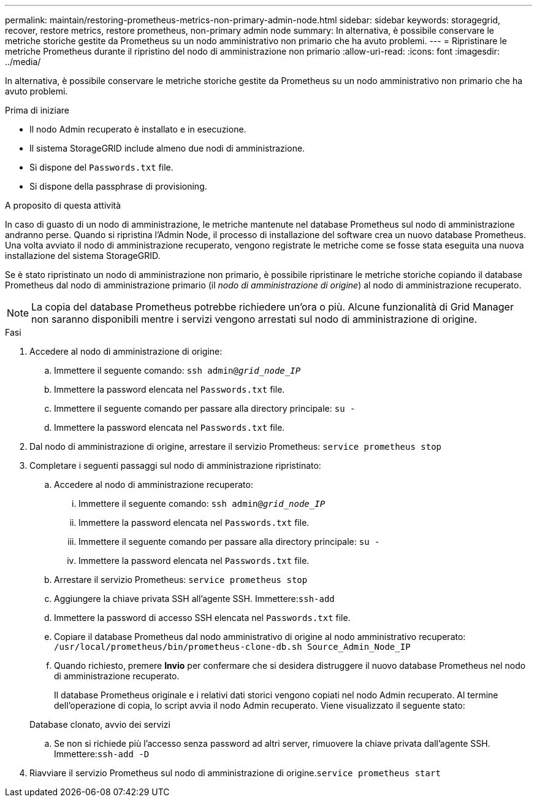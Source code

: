 ---
permalink: maintain/restoring-prometheus-metrics-non-primary-admin-node.html 
sidebar: sidebar 
keywords: storagegrid, recover, restore metrics, restore prometheus, non-primary admin node 
summary: In alternativa, è possibile conservare le metriche storiche gestite da Prometheus su un nodo amministrativo non primario che ha avuto problemi. 
---
= Ripristinare le metriche Prometheus durante il ripristino del nodo di amministrazione non primario
:allow-uri-read: 
:icons: font
:imagesdir: ../media/


[role="lead"]
In alternativa, è possibile conservare le metriche storiche gestite da Prometheus su un nodo amministrativo non primario che ha avuto problemi.

.Prima di iniziare
* Il nodo Admin recuperato è installato e in esecuzione.
* Il sistema StorageGRID include almeno due nodi di amministrazione.
* Si dispone del `Passwords.txt` file.
* Si dispone della passphrase di provisioning.


.A proposito di questa attività
In caso di guasto di un nodo di amministrazione, le metriche mantenute nel database Prometheus sul nodo di amministrazione andranno perse. Quando si ripristina l'Admin Node, il processo di installazione del software crea un nuovo database Prometheus. Una volta avviato il nodo di amministrazione recuperato, vengono registrate le metriche come se fosse stata eseguita una nuova installazione del sistema StorageGRID.

Se è stato ripristinato un nodo di amministrazione non primario, è possibile ripristinare le metriche storiche copiando il database Prometheus dal nodo di amministrazione primario (il _nodo di amministrazione di origine_) al nodo di amministrazione recuperato.


NOTE: La copia del database Prometheus potrebbe richiedere un'ora o più. Alcune funzionalità di Grid Manager non saranno disponibili mentre i servizi vengono arrestati sul nodo di amministrazione di origine.

.Fasi
. Accedere al nodo di amministrazione di origine:
+
.. Immettere il seguente comando: `ssh admin@_grid_node_IP_`
.. Immettere la password elencata nel `Passwords.txt` file.
.. Immettere il seguente comando per passare alla directory principale: `su -`
.. Immettere la password elencata nel `Passwords.txt` file.


. Dal nodo di amministrazione di origine, arrestare il servizio Prometheus: `service prometheus stop`
. Completare i seguenti passaggi sul nodo di amministrazione ripristinato:
+
.. Accedere al nodo di amministrazione recuperato:
+
... Immettere il seguente comando: `ssh admin@_grid_node_IP_`
... Immettere la password elencata nel `Passwords.txt` file.
... Immettere il seguente comando per passare alla directory principale: `su -`
... Immettere la password elencata nel `Passwords.txt` file.


.. Arrestare il servizio Prometheus: `service prometheus stop`
.. Aggiungere la chiave privata SSH all'agente SSH. Immettere:``ssh-add``
.. Immettere la password di accesso SSH elencata nel `Passwords.txt` file.
.. Copiare il database Prometheus dal nodo amministrativo di origine al nodo amministrativo recuperato: `/usr/local/prometheus/bin/prometheus-clone-db.sh Source_Admin_Node_IP`
.. Quando richiesto, premere *Invio* per confermare che si desidera distruggere il nuovo database Prometheus nel nodo di amministrazione recuperato.
+
Il database Prometheus originale e i relativi dati storici vengono copiati nel nodo Admin recuperato. Al termine dell'operazione di copia, lo script avvia il nodo Admin recuperato. Viene visualizzato il seguente stato:

+
Database clonato, avvio dei servizi

.. Se non si richiede più l'accesso senza password ad altri server, rimuovere la chiave privata dall'agente SSH. Immettere:``ssh-add -D``


. Riavviare il servizio Prometheus sul nodo di amministrazione di origine.`service prometheus start`

